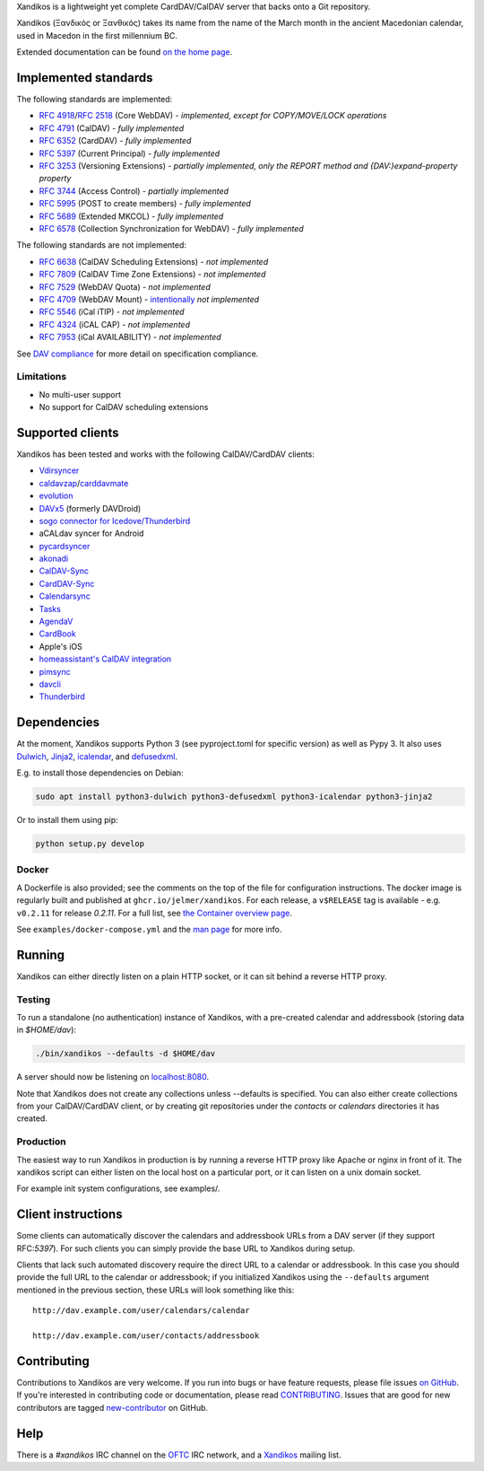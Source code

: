 Xandikos is a lightweight yet complete CardDAV/CalDAV server that backs onto a Git repository.

Xandikos (Ξανδικός or Ξανθικός) takes its name from the name of the March month
in the ancient Macedonian calendar, used in Macedon in the first millennium BC.

.. image:: logo.png
   :alt: Xandikos logo
   :width: 200px
   :align: center

Extended documentation can be found `on the home page <https://www.xandikos.org/docs/>`_.

Implemented standards
=====================

The following standards are implemented:

- :RFC:`4918`/:RFC:`2518` (Core WebDAV) - *implemented, except for COPY/MOVE/LOCK operations*
- :RFC:`4791` (CalDAV) - *fully implemented*
- :RFC:`6352` (CardDAV) - *fully implemented*
- :RFC:`5397` (Current Principal) - *fully implemented*
- :RFC:`3253` (Versioning Extensions) - *partially implemented, only the REPORT method and {DAV:}expand-property property*
- :RFC:`3744` (Access Control) - *partially implemented*
- :RFC:`5995` (POST to create members) - *fully implemented*
- :RFC:`5689` (Extended MKCOL) - *fully implemented*
- :RFC:`6578` (Collection Synchronization for WebDAV) - *fully implemented*

The following standards are not implemented:

- :RFC:`6638` (CalDAV Scheduling Extensions) - *not implemented*
- :RFC:`7809` (CalDAV Time Zone Extensions) - *not implemented*
- :RFC:`7529` (WebDAV Quota) - *not implemented*
- :RFC:`4709` (WebDAV Mount) - `intentionally <https://github.com/jelmer/xandikos/issues/48>`_ *not implemented*
- :RFC:`5546` (iCal iTIP) - *not implemented*
- :RFC:`4324` (iCAL CAP) - *not implemented*
- :RFC:`7953` (iCal AVAILABILITY) - *not implemented*

See `DAV compliance <notes/dav-compliance.rst>`_ for more detail on specification compliance.

Limitations
-----------

- No multi-user support
- No support for CalDAV scheduling extensions

Supported clients
=================

Xandikos has been tested and works with the following CalDAV/CardDAV clients:

- `Vdirsyncer <https://github.com/pimutils/vdirsyncer>`_
- `caldavzap <https://www.inf-it.com/open-source/clients/caldavzap/>`_/`carddavmate <https://www.inf-it.com/open-source/clients/carddavmate/>`_
- `evolution <https://gitlab.gnome.org/GNOME/evolution/-/wikis/home>`_
- `DAVx5 <https://www.davx5.com/>`_ (formerly DAVDroid)
- `sogo connector for Icedove/Thunderbird <https://www.sogo.nu/download.html#/frontends>`_
- aCALdav syncer for Android
- `pycardsyncer <https://github.com/geier/pycarddav>`_
- `akonadi <https://community.kde.org/KDE_PIM/Akonadi>`_
- `CalDAV-Sync <https://dmfs.org/caldav/>`_
- `CardDAV-Sync <https://dmfs.org/carddav/>`_
- `Calendarsync <https://play.google.com/store/apps/details?id=com.icalparse>`_
- `Tasks <https://tasks.org/>`_
- `AgendaV <https://github.com/agendav/agendav>`_
- `CardBook <https://gitlab.com/cardbook/cardbook/>`_
- Apple's iOS
- `homeassistant's CalDAV integration <https://www.home-assistant.io/integrations/caldav/>`_
- `pimsync <https://pimsync.whynothugo.nl/>`_
- `davcli <https://git.sr.ht/~whynothugo/davcli>`_
- `Thunderbird <https://www.thunderbird.net/>`_

Dependencies
============

At the moment, Xandikos supports Python 3 (see pyproject.toml for specific version)
as well as Pypy 3. It also uses `Dulwich <https://github.com/dulwich/dulwich>`_,
`Jinja2 <http://jinja.pocoo.org/>`_,
`icalendar <https://github.com/collective/icalendar>`_, and
`defusedxml <https://github.com/tiran/defusedxml>`_.

E.g. to install those dependencies on Debian:

.. code:: shell

  sudo apt install python3-dulwich python3-defusedxml python3-icalendar python3-jinja2

Or to install them using pip:

.. code:: shell

  python setup.py develop

Docker
------

A Dockerfile is also provided; see the comments on the top of the file for
configuration instructions. The docker image is regularly built and
published at ``ghcr.io/jelmer/xandikos``. For each release,
a ``v$RELEASE`` tag is available - e.g. ``v0.2.11`` for release *0.2.11*.
For a full list, see `the Container overview page
<https://github.com/jelmer/xandikos/pkgs/container/xandikos>`_.

See ``examples/docker-compose.yml`` and the
`man page <https://www.xandikos.org/manpage.html>`_ for more info.

Running
=======

Xandikos can either directly listen on a plain HTTP socket, or it can sit
behind a reverse HTTP proxy.

Testing
-------

To run a standalone (no authentication) instance of Xandikos,
with a pre-created calendar and addressbook (storing data in *$HOME/dav*):

.. code:: shell

  ./bin/xandikos --defaults -d $HOME/dav

A server should now be listening on `localhost:8080 <http://localhost:8080/>`_.

Note that Xandikos does not create any collections unless --defaults is
specified. You can also either create collections from your CalDAV/CardDAV client,
or by creating git repositories under the *contacts* or *calendars* directories
it has created.

Production
----------

The easiest way to run Xandikos in production is by running a reverse HTTP proxy
like Apache or nginx in front of it.
The xandikos script can either listen on the local host on a particular port, or
it can listen on a unix domain socket.


For example init system configurations, see examples/.

Client instructions
===================

Some clients can automatically discover the calendars and addressbook URLs from
a DAV server (if they support RFC:`5397`). For such clients you can simply
provide the base URL to Xandikos during setup.

Clients that lack such automated discovery require the direct URL to a calendar
or addressbook. In this case you should provide the full URL to the calendar or
addressbook; if you initialized Xandikos using the ``--defaults`` argument
mentioned in the previous section, these URLs will look something like this::

  http://dav.example.com/user/calendars/calendar

  http://dav.example.com/user/contacts/addressbook


Contributing
============

Contributions to Xandikos are very welcome. If you run into bugs or have
feature requests, please file issues `on GitHub
<https://github.com/jelmer/xandikos/issues/new>`_. If you're interested in
contributing code or documentation, please read `CONTRIBUTING
<CONTRIBUTING.md>`_. Issues that are good for new contributors are tagged
`new-contributor <https://github.com/jelmer/xandikos/labels/new-contributor>`_
on GitHub.

Help
====

There is a *#xandikos* IRC channel on the `OFTC <https://www.oftc.net/>`_
IRC network, and a `Xandikos <https://groups.google.com/forum/#!forum/xandikos>`_
mailing list.
